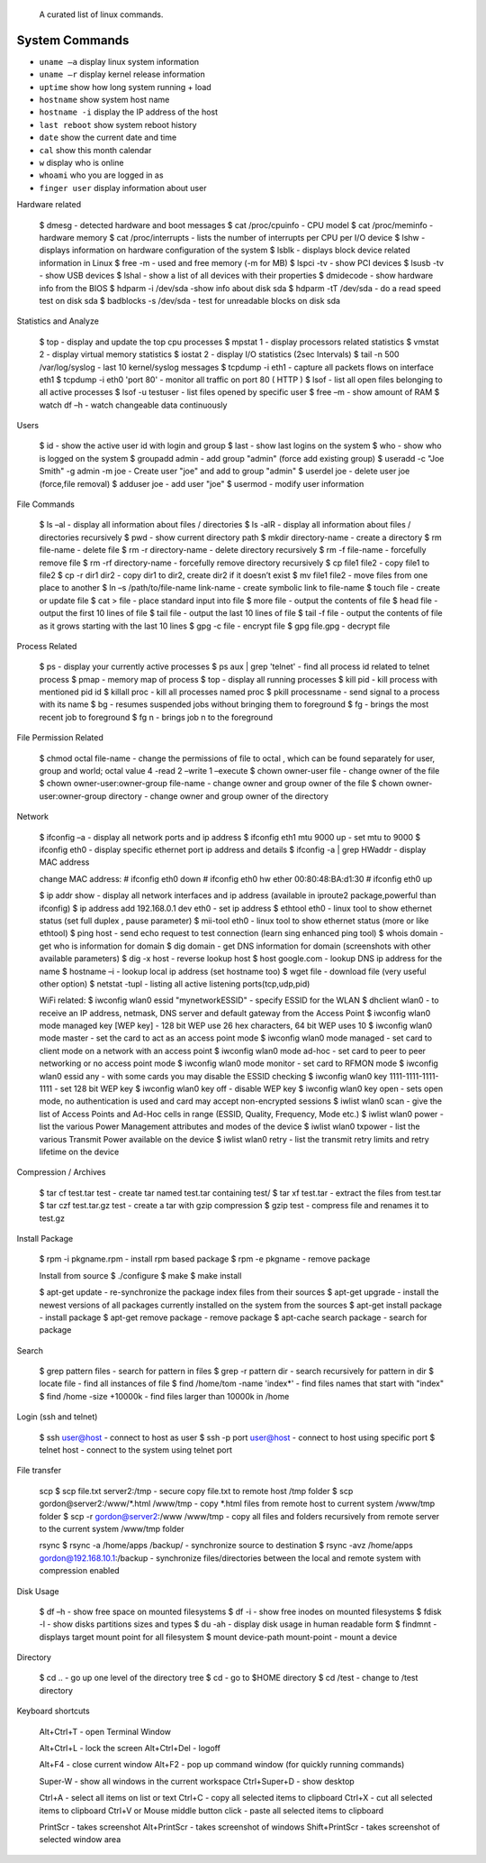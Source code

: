  A curated list of linux commands.
 
System Commands
^^^^^^^^^^^^^^^
- ``uname –a`` display linux system information 
- ``uname –r`` display kernel release information 
- ``uptime`` show how long system running + load 
- ``hostname`` show system host name 
- ``hostname -i`` display the IP address of the host 
- ``last reboot`` show system reboot history 
- ``date`` show the current date and time 
- ``cal`` show this month calendar 
- ``w`` display who is online
- ``whoami`` who you are logged in as 
- ``finger user`` display information about user

Hardware related

   $ dmesg - detected hardware and boot messages 
   $ cat /proc/cpuinfo - CPU model 
   $ cat /proc/meminfo - hardware memory 
   $ cat /proc/interrupts - lists the number of interrupts per CPU per I/O device 
   $ lshw - displays information on hardware configuration of the system 
   $ lsblk - displays block device related information in Linux 
   $ free -m - used and free memory (-m for MB)
   $ lspci -tv - show PCI devices 
   $ lsusb -tv - show USB devices 
   $ lshal - show a list of all devices with their properties 
   $ dmidecode - show hardware info from the BIOS
   $ hdparm -i /dev/sda -show info about disk sda 
   $ hdparm -tT /dev/sda - do a read speed test on disk sda 
   $ badblocks -s /dev/sda - test for unreadable blocks on disk sda

Statistics and Analyze

   $ top - display and update the top cpu processes
   $ mpstat 1 - display processors related statistics 
   $ vmstat 2 - display virtual memory statistics 
   $ iostat 2 - display I/O statistics (2sec Intervals)
   $ tail -n 500 /var/log/syslog - last 10 kernel/syslog messages
   $ tcpdump -i eth1 - capture all packets flows on interface eth1 
   $ tcpdump -i eth0 'port 80' - monitor all traffic on port 80 ( HTTP ) 
   $ lsof - list all open files belonging to all active processes
   $ lsof -u testuser - list files opened by specific user 
   $ free –m - show amount of RAM 
   $ watch df –h - watch changeable data continuously

Users

   $ id - show the active user id with login and group
   $ last - show last logins on the system 
   $ who - show who is logged on the system
   $ groupadd admin - add group "admin" (force add existing group) 
   $ useradd -c "Joe Smith" -g admin -m joe - Create user "joe" and add to group "admin"
   $ userdel joe - delete user joe (force,file removal) 
   $ adduser joe - add user "joe" 
   $ usermod - modify user information

File Commands

   $ ls –al - display all information about files / directories
   $ ls -alR - display all information about files / directories recursively
   $ pwd - show current directory path
   $ mkdir directory-name - create a directory
   $ rm file-name - delete file
   $ rm -r directory-name - delete directory recursively 
   $ rm -f file-name - forcefully remove file 
   $ rm -rf directory-name - forcefully remove directory recursively 
   $ cp file1 file2 - copy file1 to file2 
   $ cp -r dir1 dir2 - copy dir1 to dir2, create dir2 if it doesn’t exist 
   $ mv file1 file2 - move files from one place to another
   $ ln –s /path/to/file-name link-name - create symbolic link to file-name
   $ touch file - create or update file 
   $ cat > file - place standard input into file
   $ more file - output the contents of file 
   $ head file - output the first 10 lines of file
   $ tail file - output the last 10 lines of file
   $ tail -f file - output the contents of file as it grows starting with the last 10 lines 
   $ gpg -c file - encrypt file
   $ gpg file.gpg - decrypt file

Process Related

   $ ps - display your currently active processes
   $ ps aux | grep 'telnet' - find all process id related to telnet process 
   $ pmap - memory map of process 
   $ top - display all running processes 
   $ kill pid - kill process with mentioned pid id
   $ killall proc - kill all processes named proc 
   $ pkill processname - send signal to a process with its name 
   $ bg - resumes suspended jobs without bringing them to foreground 
   $ fg - brings the most recent job to foreground 
   $ fg n - brings job n to the foreground

File Permission Related

   $ chmod octal file-name - change the permissions of file to octal , which can be found separately for user, group and world; octal value 4 -read 2 –write 1 –execute
   $ chown owner-user file - change owner of the file 
   $ chown owner-user:owner-group file-name - change owner and group owner of the file 
   $ chown owner-user:owner-group directory - change owner and group owner of the directory

Network

   $ ifconfig –a - display all network ports and ip address
   $ ifconfig eth1 mtu 9000 up - set mtu to 9000
   $ ifconfig eth0 - display specific ethernet port ip address and details 
   $ ifconfig -a | grep HWaddr - display MAC address

   change MAC address:
   # ifconfig eth0 down
   # ifconfig eth0 hw ether 00:80:48:BA:d1:30
   # ifconfig eth0 up

   $ ip addr show - display all network interfaces and ip address (available in iproute2 package,powerful than ifconfig) 
   $ ip address add 192.168.0.1 dev eth0 - set ip address 
   $ ethtool eth0 - linux tool to show ethernet status (set full duplex , pause parameter) 
   $ mii-tool eth0 - linux tool to show ethernet status (more or like ethtool) 
   $ ping host - send echo request to test connection (learn sing enhanced ping tool)
   $ whois domain - get who is information for domain 
   $ dig domain - get DNS information for domain (screenshots with other available parameters) 
   $ dig -x host - reverse lookup host 
   $ host google.com - lookup DNS ip address for the name
   $ hostname –i - lookup local ip address (set hostname too) 
   $ wget file - download file (very useful other option) 
   $ netstat -tupl - listing all active listening ports(tcp,udp,pid) 

   WiFi related:
   $ iwconfig wlan0 essid "mynetworkESSID" - specify ESSID for the WLAN
   $ dhclient wlan0 - to receive an IP address, netmask, DNS server and default gateway from the Access Point
   $ iwconfig wlan0 mode managed key [WEP key] - 128 bit WEP use 26 hex characters, 64 bit WEP uses 10
   $ iwconfig wlan0 mode master - set the card to act as an access point mode
   $ iwconfig wlan0 mode managed - set card to client mode on a network with an access point
   $ iwconfig wlan0 mode ad-hoc - set card to peer to peer networking or no access point mode
   $ iwconfig wlan0 mode monitor - set card to RFMON mode
   $ iwconfig wlan0 essid any - with some cards you may  disable the ESSID checking
   $ iwconfig wlan0 key 1111-1111-1111-1111 - set 128 bit WEP key
   $ iwconfig wlan0 key off - disable WEP key
   $ iwconfig wlan0 key open - sets open mode, no authentication is used and card may accept non-encrypted sessions
   $ iwlist wlan0 scan - give the list of Access Points and Ad-Hoc cells in range (ESSID, Quality, Frequency, Mode etc.)
   $ iwlist wlan0 power - list the various Power Management attributes and modes of the device
   $ iwlist wlan0 txpower - list the various Transmit Power available on the device
   $ iwlist wlan0 retry - list the transmit retry limits and retry lifetime on the device

Compression / Archives

   $ tar cf test.tar test - create tar named test.tar containing test/ 
   $ tar xf test.tar - extract the files from test.tar 
   $ tar czf test.tar.gz test - create a tar with gzip compression 
   $ gzip test - compress file and renames it to test.gz

Install Package

   $ rpm -i pkgname.rpm - install rpm based package
   $ rpm -e pkgname - remove package 

   Install from source 
   $ ./configure 
   $ make 
   $ make install

   $ apt-get update - re-synchronize the package index files from their sources
   $ apt-get upgrade - install the newest versions of all packages currently installed on the system from the sources
   $ apt-get install package - install package
   $ apt-get remove package - remove package
   $ apt-cache search package - search for package

Search

   $ grep pattern files - search for pattern in files 
   $ grep -r pattern dir - search recursively for pattern in dir 
   $ locate file - find all instances of file 
   $ find /home/tom -name 'index*' - find files names that start with "index"
   $ find /home -size +10000k - find files larger than 10000k in /home

Login (ssh and telnet)

   $ ssh user@host - connect to host as user 
   $ ssh -p port user@host - connect to host using specific port 
   $ telnet host - connect to the system using telnet port

File transfer

   scp
   $ scp file.txt server2:/tmp  - secure copy file.txt to remote host /tmp folder
   $ scp gordon@server2:/www/*.html /www/tmp - copy *.html files from remote host to current system /www/tmp folder 
   $ scp -r gordon@server2:/www /www/tmp - copy all files and folders recursively from remote server to the current system /www/tmp folder 

   rsync 
   $ rsync -a /home/apps /backup/ - synchronize source to destination 
   $ rsync -avz /home/apps gordon@192.168.10.1:/backup - synchronize files/directories between the local and remote system with compression enabled

Disk Usage

   $ df –h - show free space on mounted filesystems
   $ df -i - show free inodes on mounted filesystems 
   $ fdisk -l - show disks partitions sizes and types 
   $ du -ah - display disk usage in human readable form
   $ findmnt - displays target mount point for all filesystem
   $ mount device-path mount-point - mount a device

Directory

   $ cd .. - go up one level of the directory tree
   $ cd - go to $HOME directory 
   $ cd /test - change to /test directory

Keyboard shortcuts

   Alt+Ctrl+T - open Terminal Window

   Alt+Ctrl+L - lock the screen
   Alt+Ctrl+Del - logoff

   Alt+F4 - close current window
   Alt+F2 - pop up command window (for quickly running commands)

   Super-W  - show all windows in the current workspace
   Ctrl+Super+D - show desktop

   Ctrl+A - select all items on list or text
   Ctrl+C - copy all selected items to clipboard
   Ctrl+X - cut all selected items to clipboard
   Ctrl+V or Mouse middle button click - paste all selected items to clipboard

   PrintScr - takes screenshot
   Alt+PrintScr - takes screenshot of windows
   Shift+PrintScr - takes screenshot of selected window area
